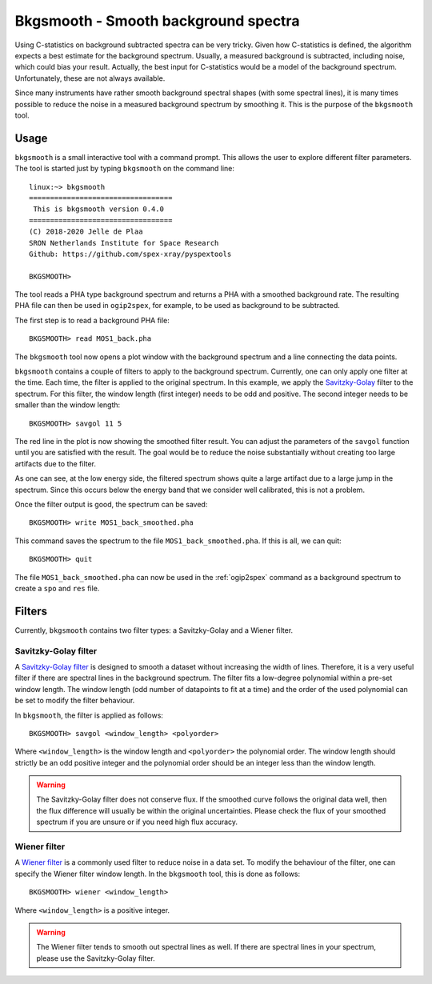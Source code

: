 .. _bkgsmooth:

Bkgsmooth - Smooth background spectra
=====================================

.. highlight:: none

Using C-statistics on background subtracted spectra can be very tricky. Given how
C-statistics is defined, the algorithm expects a best estimate for the background
spectrum. Usually, a measured background is subtracted, including noise, which could
bias your result. Actually, the best input for C-statistics would be a model of the
background spectrum. Unfortunately, these are not always available.

Since many instruments have rather smooth background spectral shapes (with some
spectral lines), it is many times possible to reduce the noise in a measured
background spectrum by smoothing it. This is the purpose of the ``bkgsmooth`` tool.

Usage
-----

``bkgsmooth`` is a small interactive tool with a command prompt. This allows
the user to explore different filter parameters. The tool is started just by
typing ``bkgsmooth`` on the command line::

    linux:~> bkgsmooth
    ==================================
     This is bkgsmooth version 0.4.0
    ==================================
    (C) 2018-2020 Jelle de Plaa
    SRON Netherlands Institute for Space Research
    Github: https://github.com/spex-xray/pyspextools

    BKGSMOOTH>

The tool reads a PHA type background spectrum and returns a PHA with a smoothed
background rate. The resulting PHA file can then be used in ``ogip2spex``,
for example, to be used as background to be subtracted.

The first step is to read a background PHA file::

    BKGSMOOTH> read MOS1_back.pha

The ``bkgsmooth`` tool now opens a plot window with the background spectrum and a
line connecting the data points.

.. image:: bkgsmooth_1.png
  :alt: Background spectrum

``bkgsmooth`` contains a couple of filters to apply to the background spectrum.
Currently, one can only apply one filter at the time. Each time, the filter is
applied to the original spectrum. In this example, we apply the `Savitzky-Golay
<https://docs.scipy.org/doc/scipy/reference/generated/scipy.signal.savgol_filter.html>`_
filter to the spectrum. For this filter, the window length (first integer) needs
to be odd and positive. The second integer needs to be smaller than the window length::

    BKGSMOOTH> savgol 11 5

The red line in the plot is now showing the smoothed filter result. You can adjust
the parameters of the ``savgol`` function until you are satisfied with the result.
The goal would be to reduce the noise substantially without creating too large
artifacts due to the filter.

.. image:: bkgsmooth_2.png
  :alt: Filtered background spectrum

As one can see, at the low energy side, the filtered spectrum shows quite a
large artifact due to a large jump in the spectrum. Since this occurs below
the energy band that we consider well calibrated, this is not a problem.

Once the filter output is good, the spectrum can be saved::

    BKGSMOOTH> write MOS1_back_smoothed.pha

This command saves the spectrum to the file ``MOS1_back_smoothed.pha``. If
this is all, we can quit::

    BKGSMOOTH> quit

The file ``MOS1_back_smoothed.pha`` can now be used in the :ref:`ogip2spex`
command as a background spectrum to create a ``spo`` and ``res`` file.

Filters
-------

Currently, ``bkgsmooth`` contains two filter types: a Savitzky-Golay and a
Wiener filter.

Savitzky-Golay filter
'''''''''''''''''''''

A `Savitzky-Golay filter <https://en.wikipedia.org/wiki/Savitzky%E2%80%93Golay_filter>`_
is designed to smooth a dataset without increasing the width of lines. Therefore, it is
a very useful filter if there are spectral lines in the background spectrum. The filter
fits a low-degree polynomial within a pre-set window length. The window length (odd number
of datapoints to fit at a time) and the order of the used polynomial can be set to modify
the filter behaviour.

In ``bkgsmooth``, the filter is applied as follows::

    BKGSMOOTH> savgol <window_length> <polyorder>

Where ``<window_length>`` is the window length and ``<polyorder>`` the polynomial order.
The window length should strictly be an odd positive integer and the polynomial order
should be an integer less than the window length.

.. Warning:: The Savitzky-Golay filter does not conserve flux. If the smoothed curve
   follows the original data well, then the flux difference will usually be within
   the original uncertainties. Please check the flux of your smoothed spectrum if
   you are unsure or if you need high flux accuracy.

Wiener filter
'''''''''''''

A `Wiener filter <https://en.wikipedia.org/wiki/Wiener_filter>`_ is a commonly used filter
to reduce noise in a data set. To modify the behaviour of the filter, one can specify the
Wiener filter window length. In the ``bkgsmooth`` tool, this is done as follows::

    BKGSMOOTH> wiener <window_length>

Where ``<window_length>`` is a positive integer.

.. warning:: The Wiener filter tends to smooth out spectral lines as well. If there are
   spectral lines in your spectrum, please use the Savitzky-Golay filter.
